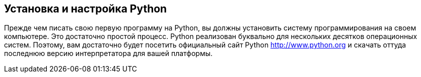 [[install-python]]
== Установка и настройка Python 

Прежде чем писать свою первую программу на Python, вы должны установить систему программирования на своем компьютере. 
Это достаточно простой процесс.
Python реализован буквально для нескольких десятков операционных систем. Поэтому, вам достаточно будет посетить официальный сайт Python http://www.python.org и скачать оттуда последнюю версию интерпретатора для вашей платформы. 